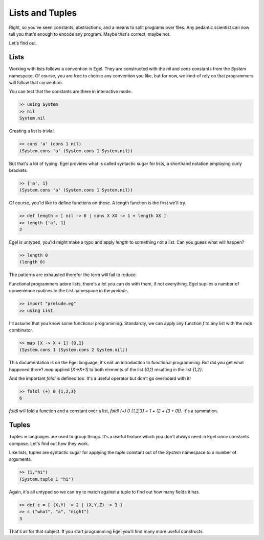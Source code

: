 Lists and Tuples
================

Right, so you've seen constants, abstractions, and a 
means to split programs over files. Any pedantic
scientist can now tell you that's enough to encode
any program. Maybe that's correct, maybe not.

Let's find out.

Lists
-----

Working with lists follows a convention in Egel. They
are constructed with the `nil` and `cons` constants
from the `System` namespace. Of course, you are
free to choose any convention you like, but for now,
we kind-of rely on that programmers will follow
that convention.

You can test that the constants are there in interactive
mode.

.. code-block:: egel

    >> using System
    >> nil
    System.nil

Creating a list is trivial.

.. code-block:: egel

    >> cons 'a' (cons 1 nil)
    (System.cons 'a' (System.cons 1 System.nil))

But that's a lot of typing. Egel provides what is
called syntactic sugar for lists, a shorthand
notation employing curly brackets.

.. code-block:: egel

    >> {'a', 1}
    (System.cons 'a' (System.cons 1 System.nil))

Of course, you'ld like to define functions on these.
A length function is the first we'll try.

.. code-block:: egel

    >> def length = [ nil -> 0 | cons X XX -> 1 + length XX ]
    >> length {'a', 1}
    2

Egel is untyped, you'ld might make a typo and apply
`length` to something not a list. Can you guess what will
happen?

.. code-block:: egel

    >> length 0
    (length 0)

The patterns are exhausted therefor the term will fail to
reduce.

Functional programmers adore lists, there's a lot you
can do with them, if not everything. Egel suplies a number
of convenience routines in the `List` namespace in the 
`prelude`.


.. code-block:: egel

    >> import "prelude.eg"
    >> using List

I'll assume that you know some functional programming.
Standardly, we can apply any
function `f` to any list with the `map` combinator.

.. code-block:: egel

    >> map [X -> X + 1] {0,1}
    (System.cons 1 (System.cons 2 System.nil))

This documentation is on the Egel language, it's not
an introduction to functional programming. But did
you get what happened there? `map` applied `[X->X+1]`
to both elements of the list `{0,1}` resulting in
the list `{1,2}`.
    
And the important `foldl` is defined too. It's a useful
operator but don't go overboard with it!

.. code-block:: egel

    >> foldl (+) 0 {1,2,3}
    6
    
`foldl` will fold a function and a constant over a list,
`foldl (+) 0 {1,2,3} = 1 + (2 + (3 + 0))`. It's a summation.

Tuples
------

Tuples in languages are used to group things. It's a useful
feature which you don't always need in Egel since constants
compose. Let's find out how they work.

Like lists, tuples are syntactic sugar for applying the
`tuple` constant out of the `System` namespace to a number
of arguments.

.. code-block:: egel

    >> (1,"hi")
    (System.tuple 1 "hi")

Again, it's all untyped so we can try to match against
a tuple to find out how many fields it has.

.. code-block:: egel

    >> def c = [ (X,Y) -> 2 | (X,Y,Z) -> 3 ]
    >> c ("what", "a", "night")
    3

That's all for that subject. If you start programming Egel
you'll find many more useful constructs.


